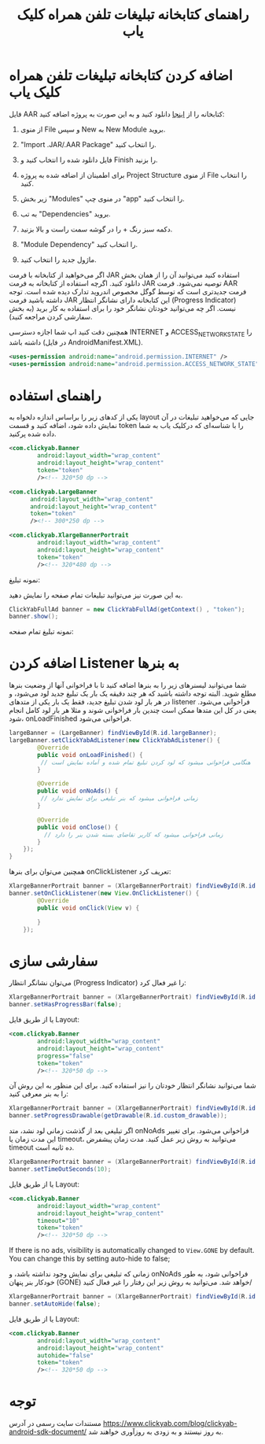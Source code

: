 #+TITLE: راهنمای کتابخانه تبلیغات تلفن همراه کلیک یاب

* اضافه کردن کتابخانه تبلیغات تلفن همراه کلیک یاب
فایل AAR کتابخانه را از [[https://github.com/clickyab/android-sample/releases][اینجا]] دانلود کنید و به این صورت به پروژه اضافه کنید:
1. از منوی File و سپس New به New Module بروید.
   
   [[./docs/pics/1.png]]
   
2. "Import .JAR/.AAR Package" را انتخاب کنید.
   
   [[./docs/pics/2.png]]
   
3. فایل دانلود شده را انتخاب کنید و Finish را بزنید.
4. برای اطمینان از اضافه شده به پروژه Project Structure از منوی File را انتخاب کنید.
   
   [[./docs/pics/4.png]]
   
5. زیر بخش "Modules"  در منوی چپ "app" را انتخاب کنید.
   
   [[./docs/pics/5.png]]
   
6. به تب "Dependencies" بروید.
7. دکمه سبز رنگ + را در گوشه سمت راست و بالا بزنید.
8. "Module Dependency" را انتخاب کنید.
   
   [[./docs/pics/8.png]]
   
9. ماژول جدید را انتخاب کنید.
   
اگر می‌خواهید از کتابخانه با فرمت JAR استفاده کنید می‌توانید آن را از همان بخش دانلود کنید. اگرچه استفاده از کتابخانه به فرمت JAR توصیه نمی‌شود. فرمت AAR فرمت جدیدتری است که توسط گوگل مخصوص اندروید تدارک دیده شده است. توجه داشته باشید فرمت JAR این کتابخانه دارای نشانگر انتظار (Progress Indicator) نیست. اگر چه می‌توانید خودتان نشانگر خود را برای استفاده به کار برید (به بخش سفارشی کردن مراجعه کنید).

همچنین دقت کنید اپ شما اجازه دسترسی INTERNET و ACCESS_NETWORK_STATE را داشته باشد (در فایل AndroidManifest.XML).

#+BEGIN_SRC xml
<uses-permission android:name="android.permission.INTERNET" />
<uses-permission android:name="android.permission.ACCESS_NETWORK_STATE" />
#+END_SRC

* راهنمای استفاده
یکی از کدهای زیر را براساس اندازه دلخواه به layout جایی که می‌خواهید تبلیغات در آن نمایش داده شود، اضافه کنید و قسمت token را با شناسه‌‌ای که درکلیک یاب به شما داده شده پرکنید.

  #+BEGIN_SRC xml
<com.clickyab.Banner 
        android:layout_width="wrap_content"
        android:layout_height="wrap_content"
        token="token"
        /><!-- 320*50 dp -->
  #+END_SRC
          
#+BEGIN_SRC xml
<com.clickyab.LargeBanner 
      android:layout_width="wrap_content"
      android:layout_height="wrap_content"
      token="token"
      /><!-- 300*250 dp -->
#+END_SRC

#+BEGIN_SRC xml
<com.clickyab.XlargeBannerPortrait
        android:layout_width="wrap_content"
        android:layout_height="wrap_content"
        token="token"
        /><!-- 320*480 dp -->
#+END_SRC

نمونه تبلیغ:

   [[./docs/pics/ss1.png]]

به این صورت نیز می‌توانید تبلیغات تمام صفحه را نمایش دهید.

#+BEGIN_SRC java
  ClickYabFullAd banner = new ClickYabFullAd(getContext() , "token");
  banner.show();
#+END_SRC

نمونه تبلیغ تمام صفحه:

   [[./docs/pics/ss2.png]]

* اضافه کردن Listener به بنرها

شما می‌توانید لیسنرهای زیر را به بنرها اضافه کنید تا با فراخوانی آنها از وضعیت بنرها مطلع شوید.‍‍
البته توجه داشته باشید که هر چند دقیقه یک بار یک تبلیغ جدید لود می‌شود، و در هر بار لود شدن تبلیغ جدید، فقط یک بار یکی از متدهای listener فراخوانی می‌شود. یعنی در کل این متدها ممکن است چندین بار فراخوانی شوند و مثلا هر بار لود کامل انجام شود، onLoadFinished فراخوانی می‌شود.


#+BEGIN_SRC java
  largeBanner = (LargeBanner) findViewById(R.id.largeBanner);
  largeBanner.setClickYabAdListener(new ClickYabAdListener() {
          @Override
          public void onLoadFinished() {
           // هنگامی فراخوانی میشود که لود کردن تبلیغ تمام شده و آماده نمایش است
          }

          @Override
          public void onNoAds() {
           // زمانی فراخوانی میشود که بنر تبلیغی برای نمایش ندارد
          }

          @Override
          public void onClose() {
            // زمانی فراخوانی میشود که کاربر تقاضای بسته شدن بنر را دارد
          }
      });
  }
#+END_SRC

همچنین می‌توان برای بنرها onClickListener تعریف کرد:

#+BEGIN_SRC java
  XlargeBannerPortrait banner = (XlargeBannerPortrait) findViewById(R.id.xlargeBannerPortrait);
  banner.setOnClickListener(new View.OnClickListener() {
          @Override
          public void onClick(View v) {

          }
      });
#+END_SRC

* سفارشی سازی

می‌توان نشانگر انتظار (Progress Indicator) را غیر فعال کرد:

#+BEGIN_SRC java
  XlargeBannerPortrait banner = (XlargeBannerPortrait) findViewById(R.id.xlargeBannerPortrait);
  banner.setHasProgressBar(false);
#+END_SRC

یا از طریق فایل Layout:

  #+BEGIN_SRC xml
<com.clickyab.Banner 
        android:layout_width="wrap_content"
        android:layout_height="wrap_content"
        progress="false"
        token="token"
        /><!-- 320*50 dp -->
  #+END_SRC

شما می‌توانید نشانگر انتظار خودتان را نیز استفاده کنید. برای این منظور به این روش آن را به بنر معرفی کنید:

#+BEGIN_SRC java
  XlargeBannerPortrait banner = (XlargeBannerPortrait) findViewById(R.id.xlargeBannerPortrait);
  banner.setProgressDrawable(getDrawable(R.id.custom_drawable));
#+END_SRC

اگر تبلیغی بعد از گذشت زمانی لود نشد، متد onNoAds فراخوانی می‌شود. برای تغییر این مدت زمان یا timeout، می‌توانید به روش زیر عمل کنید. مدت زمان پیشفرض timeout ده ثانیه است.

#+BEGIN_SRC java
  XlargeBannerPortrait banner = (XlargeBannerPortrait) findViewById(R.id.xlargeBannerPortrait);
  banner.setTimeOutSeconds(10);
#+END_SRC

یا از طریق فایل Layout:

  #+BEGIN_SRC xml
<com.clickyab.Banner 
        android:layout_width="wrap_content"
        android:layout_height="wrap_content"
        timeout="10"
        token="token"
        /><!-- 320*50 dp -->
  #+END_SRC

If there is no ads, visibility is automatically changed to =View.GONE= by default. You can change this by setting auto-hide to false;

زمانی که تبلیغی برای نمایش وجود نداشته باشد، و onNoAds فراخوانی شود، به طور خودکار بنر پنهان (GONE) خواهد شد. می‌توانید به روش زیر این رفتار را غیر فعال کنید/

#+BEGIN_SRC java
  XlargeBannerPortrait banner = (XlargeBannerPortrait) findViewById(R.id.xlargeBannerPortrait);
  banner.setAutoHide(false);
#+END_SRC

یا از طریق فایل Layout:

  #+BEGIN_SRC xml
<com.clickyab.Banner 
        android:layout_width="wrap_content"
        android:layout_height="wrap_content"
        autohide="false"
        token="token"
        /><!-- 320*50 dp -->
  #+END_SRC

* توجه
مستندات سایت رسمی در آدرس  https://www.clickyab.com/blog/clickyab-android-sdk-document/ به روز نیستند و به زودی به روزآوری خواهند شد.
